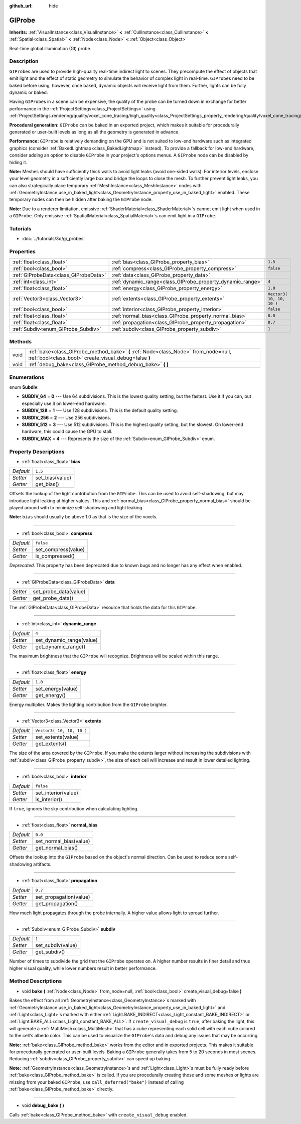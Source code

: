 :github_url: hide

.. Generated automatically by RebelEngine/tools/scripts/rst_from_xml.py.. DO NOT EDIT THIS FILE, but the GIProbe.xml source instead.
.. The source is found in docs or modules/<name>/docs.

.. _class_GIProbe:

GIProbe
=======

**Inherits:** :ref:`VisualInstance<class_VisualInstance>` **<** :ref:`CullInstance<class_CullInstance>` **<** :ref:`Spatial<class_Spatial>` **<** :ref:`Node<class_Node>` **<** :ref:`Object<class_Object>`

Real-time global illumination (GI) probe.

Description
-----------

``GIProbe``\ s are used to provide high-quality real-time indirect light to scenes. They precompute the effect of objects that emit light and the effect of static geometry to simulate the behavior of complex light in real-time. ``GIProbe``\ s need to be baked before using, however, once baked, dynamic objects will receive light from them. Further, lights can be fully dynamic or baked.

Having ``GIProbe``\ s in a scene can be expensive, the quality of the probe can be turned down in exchange for better performance in the :ref:`ProjectSettings<class_ProjectSettings>` using :ref:`ProjectSettings.rendering/quality/voxel_cone_tracing/high_quality<class_ProjectSettings_property_rendering/quality/voxel_cone_tracing/high_quality>`.

**Procedural generation:** ``GIProbe`` can be baked in an exported project, which makes it suitable for procedurally generated or user-built levels as long as all the geometry is generated in advance.

**Performance:** ``GIProbe`` is relatively demanding on the GPU and is not suited to low-end hardware such as integrated graphics (consider :ref:`BakedLightmap<class_BakedLightmap>` instead). To provide a fallback for low-end hardware, consider adding an option to disable ``GIProbe`` in your project's options menus. A ``GIProbe`` node can be disabled by hiding it.

**Note:** Meshes should have sufficiently thick walls to avoid light leaks (avoid one-sided walls). For interior levels, enclose your level geometry in a sufficiently large box and bridge the loops to close the mesh. To further prevent light leaks, you can also strategically place temporary :ref:`MeshInstance<class_MeshInstance>` nodes with :ref:`GeometryInstance.use_in_baked_light<class_GeometryInstance_property_use_in_baked_light>` enabled. These temporary nodes can then be hidden after baking the ``GIProbe`` node.

**Note:** Due to a renderer limitation, emissive :ref:`ShaderMaterial<class_ShaderMaterial>`\ s cannot emit light when used in a ``GIProbe``. Only emissive :ref:`SpatialMaterial<class_SpatialMaterial>`\ s can emit light in a ``GIProbe``.

Tutorials
---------

- :doc:`../tutorials/3d/gi_probes`

Properties
----------

+---------------------------------------+------------------------------------------------------------+---------------------------+
| :ref:`float<class_float>`             | :ref:`bias<class_GIProbe_property_bias>`                   | ``1.5``                   |
+---------------------------------------+------------------------------------------------------------+---------------------------+
| :ref:`bool<class_bool>`               | :ref:`compress<class_GIProbe_property_compress>`           | ``false``                 |
+---------------------------------------+------------------------------------------------------------+---------------------------+
| :ref:`GIProbeData<class_GIProbeData>` | :ref:`data<class_GIProbe_property_data>`                   |                           |
+---------------------------------------+------------------------------------------------------------+---------------------------+
| :ref:`int<class_int>`                 | :ref:`dynamic_range<class_GIProbe_property_dynamic_range>` | ``4``                     |
+---------------------------------------+------------------------------------------------------------+---------------------------+
| :ref:`float<class_float>`             | :ref:`energy<class_GIProbe_property_energy>`               | ``1.0``                   |
+---------------------------------------+------------------------------------------------------------+---------------------------+
| :ref:`Vector3<class_Vector3>`         | :ref:`extents<class_GIProbe_property_extents>`             | ``Vector3( 10, 10, 10 )`` |
+---------------------------------------+------------------------------------------------------------+---------------------------+
| :ref:`bool<class_bool>`               | :ref:`interior<class_GIProbe_property_interior>`           | ``false``                 |
+---------------------------------------+------------------------------------------------------------+---------------------------+
| :ref:`float<class_float>`             | :ref:`normal_bias<class_GIProbe_property_normal_bias>`     | ``0.0``                   |
+---------------------------------------+------------------------------------------------------------+---------------------------+
| :ref:`float<class_float>`             | :ref:`propagation<class_GIProbe_property_propagation>`     | ``0.7``                   |
+---------------------------------------+------------------------------------------------------------+---------------------------+
| :ref:`Subdiv<enum_GIProbe_Subdiv>`    | :ref:`subdiv<class_GIProbe_property_subdiv>`               | ``1``                     |
+---------------------------------------+------------------------------------------------------------+---------------------------+

Methods
-------

+------+----------------------------------------------------------------------------------------------------------------------------------------------+
| void | :ref:`bake<class_GIProbe_method_bake>` **(** :ref:`Node<class_Node>` from_node=null, :ref:`bool<class_bool>` create_visual_debug=false **)** |
+------+----------------------------------------------------------------------------------------------------------------------------------------------+
| void | :ref:`debug_bake<class_GIProbe_method_debug_bake>` **(** **)**                                                                               |
+------+----------------------------------------------------------------------------------------------------------------------------------------------+

Enumerations
------------

.. _enum_GIProbe_Subdiv:

.. _class_GIProbe_constant_SUBDIV_64:

.. _class_GIProbe_constant_SUBDIV_128:

.. _class_GIProbe_constant_SUBDIV_256:

.. _class_GIProbe_constant_SUBDIV_512:

.. _class_GIProbe_constant_SUBDIV_MAX:

enum **Subdiv**:

- **SUBDIV_64** = **0** --- Use 64 subdivisions. This is the lowest quality setting, but the fastest. Use it if you can, but especially use it on lower-end hardware.

- **SUBDIV_128** = **1** --- Use 128 subdivisions. This is the default quality setting.

- **SUBDIV_256** = **2** --- Use 256 subdivisions.

- **SUBDIV_512** = **3** --- Use 512 subdivisions. This is the highest quality setting, but the slowest. On lower-end hardware, this could cause the GPU to stall.

- **SUBDIV_MAX** = **4** --- Represents the size of the :ref:`Subdiv<enum_GIProbe_Subdiv>` enum.

Property Descriptions
---------------------

.. _class_GIProbe_property_bias:

- :ref:`float<class_float>` **bias**

+-----------+-----------------+
| *Default* | ``1.5``         |
+-----------+-----------------+
| *Setter*  | set_bias(value) |
+-----------+-----------------+
| *Getter*  | get_bias()      |
+-----------+-----------------+

Offsets the lookup of the light contribution from the ``GIProbe``. This can be used to avoid self-shadowing, but may introduce light leaking at higher values. This and :ref:`normal_bias<class_GIProbe_property_normal_bias>` should be played around with to minimize self-shadowing and light leaking.

**Note:** ``bias`` should usually be above 1.0 as that is the size of the voxels.

----

.. _class_GIProbe_property_compress:

- :ref:`bool<class_bool>` **compress**

+-----------+---------------------+
| *Default* | ``false``           |
+-----------+---------------------+
| *Setter*  | set_compress(value) |
+-----------+---------------------+
| *Getter*  | is_compressed()     |
+-----------+---------------------+

*Deprecated.* This property has been deprecated due to known bugs and no longer has any effect when enabled.

----

.. _class_GIProbe_property_data:

- :ref:`GIProbeData<class_GIProbeData>` **data**

+----------+-----------------------+
| *Setter* | set_probe_data(value) |
+----------+-----------------------+
| *Getter* | get_probe_data()      |
+----------+-----------------------+

The :ref:`GIProbeData<class_GIProbeData>` resource that holds the data for this ``GIProbe``.

----

.. _class_GIProbe_property_dynamic_range:

- :ref:`int<class_int>` **dynamic_range**

+-----------+--------------------------+
| *Default* | ``4``                    |
+-----------+--------------------------+
| *Setter*  | set_dynamic_range(value) |
+-----------+--------------------------+
| *Getter*  | get_dynamic_range()      |
+-----------+--------------------------+

The maximum brightness that the ``GIProbe`` will recognize. Brightness will be scaled within this range.

----

.. _class_GIProbe_property_energy:

- :ref:`float<class_float>` **energy**

+-----------+-------------------+
| *Default* | ``1.0``           |
+-----------+-------------------+
| *Setter*  | set_energy(value) |
+-----------+-------------------+
| *Getter*  | get_energy()      |
+-----------+-------------------+

Energy multiplier. Makes the lighting contribution from the ``GIProbe`` brighter.

----

.. _class_GIProbe_property_extents:

- :ref:`Vector3<class_Vector3>` **extents**

+-----------+---------------------------+
| *Default* | ``Vector3( 10, 10, 10 )`` |
+-----------+---------------------------+
| *Setter*  | set_extents(value)        |
+-----------+---------------------------+
| *Getter*  | get_extents()             |
+-----------+---------------------------+

The size of the area covered by the ``GIProbe``. If you make the extents larger without increasing the subdivisions with :ref:`subdiv<class_GIProbe_property_subdiv>`, the size of each cell will increase and result in lower detailed lighting.

----

.. _class_GIProbe_property_interior:

- :ref:`bool<class_bool>` **interior**

+-----------+---------------------+
| *Default* | ``false``           |
+-----------+---------------------+
| *Setter*  | set_interior(value) |
+-----------+---------------------+
| *Getter*  | is_interior()       |
+-----------+---------------------+

If ``true``, ignores the sky contribution when calculating lighting.

----

.. _class_GIProbe_property_normal_bias:

- :ref:`float<class_float>` **normal_bias**

+-----------+------------------------+
| *Default* | ``0.0``                |
+-----------+------------------------+
| *Setter*  | set_normal_bias(value) |
+-----------+------------------------+
| *Getter*  | get_normal_bias()      |
+-----------+------------------------+

Offsets the lookup into the ``GIProbe`` based on the object's normal direction. Can be used to reduce some self-shadowing artifacts.

----

.. _class_GIProbe_property_propagation:

- :ref:`float<class_float>` **propagation**

+-----------+------------------------+
| *Default* | ``0.7``                |
+-----------+------------------------+
| *Setter*  | set_propagation(value) |
+-----------+------------------------+
| *Getter*  | get_propagation()      |
+-----------+------------------------+

How much light propagates through the probe internally. A higher value allows light to spread further.

----

.. _class_GIProbe_property_subdiv:

- :ref:`Subdiv<enum_GIProbe_Subdiv>` **subdiv**

+-----------+-------------------+
| *Default* | ``1``             |
+-----------+-------------------+
| *Setter*  | set_subdiv(value) |
+-----------+-------------------+
| *Getter*  | get_subdiv()      |
+-----------+-------------------+

Number of times to subdivide the grid that the ``GIProbe`` operates on. A higher number results in finer detail and thus higher visual quality, while lower numbers result in better performance.

Method Descriptions
-------------------

.. _class_GIProbe_method_bake:

- void **bake** **(** :ref:`Node<class_Node>` from_node=null, :ref:`bool<class_bool>` create_visual_debug=false **)**

Bakes the effect from all :ref:`GeometryInstance<class_GeometryInstance>`\ s marked with :ref:`GeometryInstance.use_in_baked_light<class_GeometryInstance_property_use_in_baked_light>` and :ref:`Light<class_Light>`\ s marked with either :ref:`Light.BAKE_INDIRECT<class_Light_constant_BAKE_INDIRECT>` or :ref:`Light.BAKE_ALL<class_Light_constant_BAKE_ALL>`. If ``create_visual_debug`` is ``true``, after baking the light, this will generate a :ref:`MultiMesh<class_MultiMesh>` that has a cube representing each solid cell with each cube colored to the cell's albedo color. This can be used to visualize the ``GIProbe``'s data and debug any issues that may be occurring.

**Note:** :ref:`bake<class_GIProbe_method_bake>` works from the editor and in exported projects. This makes it suitable for procedurally generated or user-built levels. Baking a ``GIProbe`` generally takes from 5 to 20 seconds in most scenes. Reducing :ref:`subdiv<class_GIProbe_property_subdiv>` can speed up baking.

**Note:** :ref:`GeometryInstance<class_GeometryInstance>`\ s and :ref:`Light<class_Light>`\ s must be fully ready before :ref:`bake<class_GIProbe_method_bake>` is called. If you are procedurally creating those and some meshes or lights are missing from your baked ``GIProbe``, use ``call_deferred("bake")`` instead of calling :ref:`bake<class_GIProbe_method_bake>` directly.

----

.. _class_GIProbe_method_debug_bake:

- void **debug_bake** **(** **)**

Calls :ref:`bake<class_GIProbe_method_bake>` with ``create_visual_debug`` enabled.

.. |virtual| replace:: :abbr:`virtual (This method should typically be overridden by the user to have any effect.)`
.. |const| replace:: :abbr:`const (This method has no side effects. It doesn't modify any of the instance's member variables.)`
.. |vararg| replace:: :abbr:`vararg (This method accepts any number of arguments after the ones described here.)`
